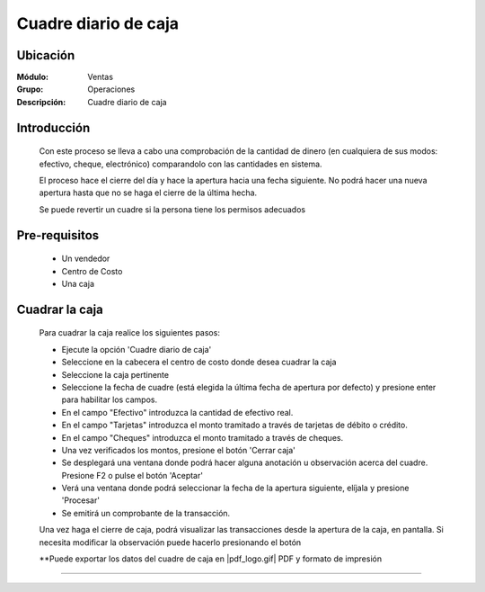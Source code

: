 =====================
Cuadre diario de caja
=====================

Ubicación
=========

:Módulo:
  Ventas

:Grupo:
 Operaciones

:Descripción:
  Cuadre diario de caja


Introducción
============

	Con este proceso se lleva a cabo una comprobación de la cantidad de dinero (en cualquiera de sus modos: efectivo, cheque, electrónico) comparandolo con las cantidades en sistema. 

	El proceso hace el cierre del día y hace la apertura hacia una fecha siguiente. No podrá hacer una nueva apertura hasta que no se haga el cierre de la última hecha.

	Se puede revertir un cuadre si la persona tiene los permisos adecuados

Pre-requisitos
==============

	- Un vendedor
	- Centro de Costo
	- Una caja


Cuadrar la caja
===============

	Para cuadrar la caja realice los siguientes pasos:

	- Ejecute la opción 'Cuadre diario de caja'
	- Seleccione en la cabecera el centro de costo donde desea cuadrar la caja
	- Seleccione la caja pertinente
	- Seleccione la fecha de cuadre (está elegida la última fecha de apertura por defecto) y presione enter para habilitar los campos.
	- En el campo "Efectivo" introduzca la cantidad de efectivo real.
	- En el campo "Tarjetas" introduzca el monto tramitado a través de tarjetas de débito o crédito.
	- En el campo "Cheques" introduzca el monto tramitado a través de cheques.
	- Una vez verificados los montos, presione el botón 'Cerrar caja' |btn_ok.bmp|
	- Se desplegará una ventana donde podrá hacer alguna anotación u observación acerca del cuadre. Presione F2 o pulse el botón 'Aceptar' |btn_ok.bmp|
	- Verá una ventana donde podrá seleccionar la fecha de la apertura siguiente, elíjala y presione 'Procesar'  |save.bmp|
	- Se emitirá un comprobante de la transacción.

	Una vez haga el cierre de caja, podrá visualizar las transacciones desde la apertura de la caja, en pantalla. Si necesita modificar la observación puede hacerlo presionando el botón |wzedit.bmp|

	**Puede exportar los datos del cuadre de caja en |pdf_logo.gif| PDF y |printer_q.bmp| formato de impresión





---------------------------------------------------------


.. |codbar.png| image:: /_images/generales/codbar.png
.. |printer_q.bmp| image:: /_images/generales/printer_q.bmp
.. |calendaricon.gif| image:: /_images/generales/calendaricon.gif
.. |gear.bmp| image:: /_images/generales/gear.bmp
.. |openfolder.bmp| image:: /_images/generales/openfold.bmp
.. |library_listview.bmp| image:: /_images/generales/library_listview.png
.. |plus.bmp| image:: /_images/generales/plus.bmp
.. |wzedit.bmp| image:: /_images/generales/wzedit.bmp
.. |buscar.bmp| image:: /_images/generales/buscar.bmp
.. |delete.bmp| image:: /_images/generales/delete.bmp
.. |btn_ok.bmp| image:: /_images/generales/btn_ok.bmp
.. |refresh.bmp| image:: /_images/generales/refresh.bmp
.. |descartar.bmp| image:: /_images/generales/descartar.bmp
.. |save.bmp| image:: /_images/generales/save.bmp
.. |wznew.bmp| image:: /_images/generales/wznew.bmp